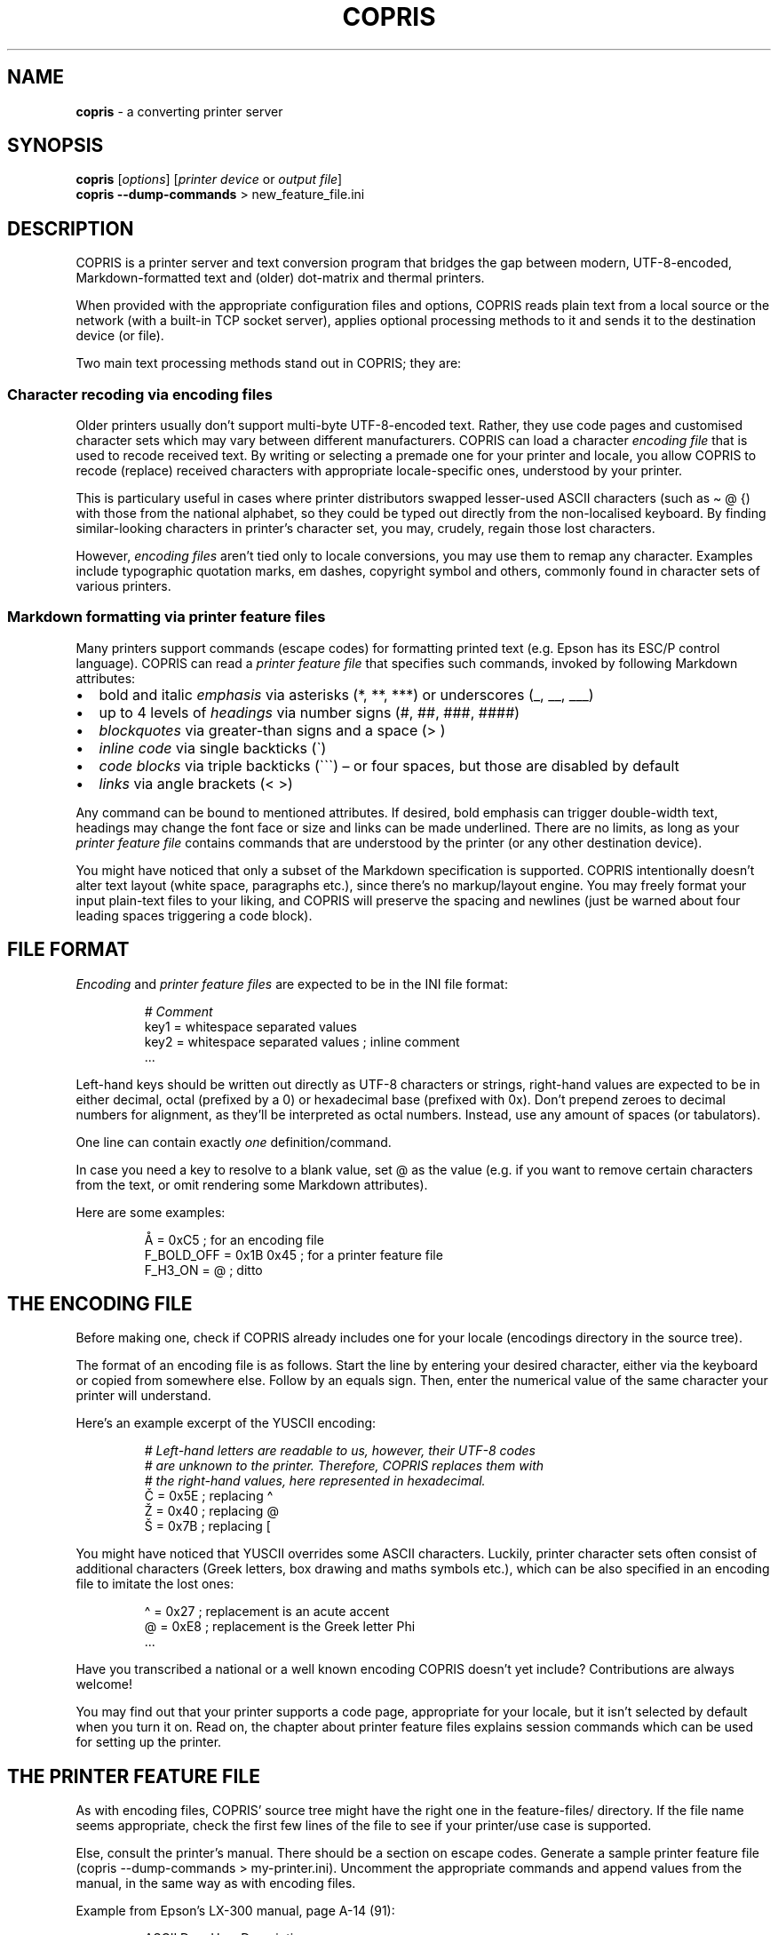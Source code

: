 .\" Automatically generated by Pandoc 3.3
.\"
.TH "COPRIS" "1" "2024\-11\-01" "" "0.9\-731\-g3759de6\-dirty"
.SH NAME
\f[B]copris\f[R] \- a converting printer server
.SH SYNOPSIS
.PP
\f[B]copris\f[R] [\f[I]options\f[R]] [\f[I]printer device\f[R] or
\f[I]output file\f[R]]
.PD 0
.P
.PD
\f[B]copris\f[R] \f[B]\-\-dump\-commands\f[R] > new_feature_file.ini
.SH DESCRIPTION
COPRIS is a printer server and text conversion program that bridges the
gap between modern, UTF\-8\-encoded, Markdown\-formatted text and
(older) dot\-matrix and thermal printers.
.PP
When provided with the appropriate configuration files and options,
COPRIS reads plain text from a local source or the network (with a
built\-in TCP socket server), applies optional processing methods to it
and sends it to the destination device (or file).
.PP
Two main text processing methods stand out in COPRIS; they are:
.SS Character recoding via encoding files
Older printers usually don\[cq]t support multi\-byte UTF\-8\-encoded
text.
Rather, they use code pages and customised character sets which may vary
between different manufacturers.
COPRIS can load a character \f[I]encoding file\f[R] that is used to
recode received text.
By writing or selecting a premade one for your printer and locale, you
allow COPRIS to recode (replace) received characters with appropriate
locale\-specific ones, understood by your printer.
.PP
This is particulary useful in cases where printer distributors swapped
lesser\-used ASCII characters (such as \f[CR]\[ti] \[at] {\f[R]) with
those from the national alphabet, so they could be typed out directly
from the non\-localised keyboard.
By finding similar\-looking characters in printer\[cq]s character set,
you may, crudely, regain those lost characters.
.PP
However, \f[I]encoding files\f[R] aren\[cq]t tied only to locale
conversions, you may use them to remap any character.
Examples include typographic quotation marks, em dashes, copyright
symbol and others, commonly found in character sets of various printers.
.SS Markdown formatting via printer feature files
Many printers support commands (escape codes) for formatting printed
text (e.g.\ Epson has its ESC/P control language).
COPRIS can read a \f[I]printer feature file\f[R] that specifies such
commands, invoked by following Markdown attributes:
.IP \[bu] 2
bold and italic \f[I]emphasis\f[R] via asterisks (\f[CR]*\f[R],
\f[CR]**\f[R], \f[CR]***\f[R]) or underscores (\f[CR]_\f[R],
\f[CR]__\f[R], \f[CR]___\f[R])
.IP \[bu] 2
up to 4 levels of \f[I]headings\f[R] via number signs (\f[CR]#\f[R],
\f[CR]##\f[R], \f[CR]###\f[R], \f[CR]####\f[R])
.IP \[bu] 2
\f[I]blockquotes\f[R] via greater\-than signs and a space
(\f[CR]>\ \f[R])
.IP \[bu] 2
\f[I]inline code\f[R] via single backticks (\f[CR]\[ga]\f[R])
.IP \[bu] 2
\f[I]code blocks\f[R] via triple backticks (\f[CR]\[ga]\[ga]\[ga]\f[R])
\[en] or four spaces, but those are disabled by default
.IP \[bu] 2
\f[I]links\f[R] via angle brackets (\f[CR]< >\f[R])
.PP
Any command can be bound to mentioned attributes.
If desired, bold emphasis can trigger double\-width text, headings may
change the font face or size and links can be made underlined.
There are no limits, as long as your \f[I]printer feature file\f[R]
contains commands that are understood by the printer (or any other
destination device).
.PP
You might have noticed that only a subset of the Markdown specification
is supported.
COPRIS intentionally doesn\[cq]t alter text layout (white space,
paragraphs etc.), since there\[cq]s no markup/layout engine.
You may freely format your input plain\-text files to your liking, and
COPRIS will preserve the spacing and newlines (just be warned about four
leading spaces triggering a code block).
.SH FILE FORMAT
\f[I]Encoding\f[R] and \f[I]printer feature files\f[R] are expected to
be in the INI file format:
.IP
.EX
\f[I]# Comment\f[R]
key1 = whitespace separated values
key2 = whitespace separated values ; inline comment
\&...
.EE
.PP
Left\-hand keys should be written out directly as UTF\-8 characters or
strings, right\-hand values are expected to be in either decimal, octal
(prefixed by a \f[CR]0\f[R]) or hexadecimal base (prefixed with
\f[CR]0x\f[R]).
Don\[cq]t prepend zeroes to decimal numbers for alignment, as
they\[cq]ll be interpreted as octal numbers.
Instead, use any amount of spaces (or tabulators).
.PP
One line can contain exactly \f[I]one\f[R] definition/command.
.PP
In case you need a \f[CR]key\f[R] to resolve to a blank
\f[CR]value\f[R], set \f[CR]\[at]\f[R] as the value (e.g.\ if you want
to remove certain characters from the text, or omit rendering some
Markdown attributes).
.PP
Here are some examples:
.IP
.EX
Å = 0xC5                ; for an encoding file
F_BOLD_OFF = 0x1B 0x45  ; for a printer feature file
F_H3_ON = \[at]             ; ditto
.EE
.SH THE ENCODING FILE
Before making one, check if COPRIS already includes one for your locale
(\f[CR]encodings\f[R] directory in the source tree).
.PP
The format of an encoding file is as follows.
Start the line by entering your desired character, either via the
keyboard or copied from somewhere else.
Follow by an equals sign.
Then, enter the numerical value of the same character your printer will
understand.
.PP
Here\[cq]s an example excerpt of the YUSCII encoding:
.IP
.EX
\f[I]# Left\-hand letters are readable to us, however, their UTF\-8 codes\f[R]
\f[I]# are unknown to the printer. Therefore, COPRIS replaces them with\f[R]
\f[I]# the right\-hand values, here represented in hexadecimal.\f[R]
Č = 0x5E  ; replacing \[ha]
Ž = 0x40  ; replacing \[at]
Š = 0x7B  ; replacing [
.EE
.PP
You might have noticed that YUSCII overrides some ASCII characters.
Luckily, printer character sets often consist of additional characters
(Greek letters, box drawing and maths symbols etc.), which can be also
specified in an encoding file to imitate the lost ones:
.IP
.EX
\[ha] = 0x27  ; replacement is an acute accent
\[at] = 0xE8  ; replacement is the Greek letter Phi
\&...
.EE
.PP
Have you transcribed a national or a well known encoding COPRIS
doesn\[cq]t yet include?
Contributions are always welcome!
.PP
You may find out that your printer supports a code page, appropriate for
your locale, but it isn\[cq]t selected by default when you turn it on.
Read on, the chapter about printer feature files explains session
commands which can be used for setting up the printer.
.SH THE PRINTER FEATURE FILE
As with encoding files, COPRIS\[cq] source tree might have the right one
in the \f[CR]feature\-files/\f[R] directory.
If the file name seems appropriate, check the first few lines of the
file to see if your printer/use case is supported.
.PP
Else, consult the printer\[cq]s manual.
There should be a section on escape codes.
Generate a sample printer feature file
(\f[CR]copris \-\-dump\-commands > my\-printer.ini\f[R]).
Uncomment the appropriate commands and append values from the manual, in
the same way as with encoding files.
.PP
Example from Epson\[cq]s LX\-300 manual, page A\-14 (91):
.IP
.EX
ASCII   Dec.   Hex.   Description
\-\-\-\-\-\-\-\-\-\-\-\-\-\-\-\-\-\-\-\-\-\-\-\-\-\-\-\-\-\-\-\-\-\-\-\-\-\-\-\-
ESC 4   52     34     Select Italic Mode
ESC 5   53     35     Cancel Italic Mode
.EE
.PP
The corresponding printer feature file lines are:
.IP
.EX
\f[I]# lx300.ini\f[R]
F_ITALIC_ON  = 0x1B 0x34  ; hexadecimal notation, 0x1B = ESC
F_ITALIC_OFF = 27 53      ; decimal notation, 27 = ESC
.EE
.SS Variables in printer feature files
You can use existing command names as variables, as long as you define
the command \f[I]before\f[R] using it as a variable.
Furthermore, you may define your own custom variables and use them in
existing commands.
For COPRIS to recognise them, they must be prefixed with \f[CR]C_\f[R]!
Variables may be interweaved with commands.
.PP
Examples:
.IP
.EX
\f[I]# lx300.ini \- continued\f[R]
C_UNDERLINE_ON  = 0x1B 0x2D 0x31
C_UNDERLINE_OFF = 0x1B 0x2D 0x30
F_H1_ON  = C_UNDERLINE_ON F_ITALIC_ON
F_H1_OFF = F_ITALIC_OFF C_UNDERLINE_OFF
.EE
.SS Session commands
COPRIS provides two command pairs for sending repetitive settings to the
printer.
They may be used to set the code page, text margins, line spacing, font
face, character density, initialise/reset the printer and so on:
.IP \[bu] 2
\f[CR]S_AT_STARTUP\f[R] and \f[CR]S_AT_SHUTDOWN\f[R] \- sent to the
printer once after COPRIS starts and once before it exits
.IP \[bu] 2
\f[CR]S_BEFORE_TEXT\f[R] and \f[CR]S_AFTER_TEXT\f[R] \- sent to the
printer each time text is received, in order \f[CR]S_BEFORE_TEXT\f[R] \-
\f[I]received text\f[R] \- \f[CR]S_AFTER_TEXT\f[R]
.PP
Examples:
.IP
.EX
\f[I]# lx300.ini \- continued\f[R]
S_AT_STARTUP = 0x07  ; sound the bell (beeper)
S_AFTER_TEXT = 0x0C  ; trigger form feed after printing
.EE
.SH VARIABLES, NUMERICAL VALUES AND COMMENTS
If you\[cq]ve defined a printer feature file, and it includes custom
variables (prefixed with \f[CR]C_\f[R]), you may use them directly in
input text.
.PP
To allow for that, begin your text with a line, containing
\f[CR]COPRIS ENABLE\-VARIABLES\f[R].
This is called the \f[I]modeline\f[R] and tells COPRIS to process
variables in input text.
.PP
You may then call variables in the text file by prepending a dollar sign
to them.
I.e., if your variable is \f[CR]C_SERIF\f[R], \f[CR]$C_SERIF\f[R] should
be used in text.
If you want to call multiple, write them out space\-separated.
Note that anything between the dollar sign and the new line is
interpreted as a variable (or a series of them).
.PP
Furthermore, apart from already\-defined variables, numerical values can
be included in text.
They must be written out in the same way as variables \- prefixed with a
dollar sign, and, if specifing a multitude of them, separated by white
spaces.
They must be in either decimal, octal or hexadecimal notation, as they
would be in a printer feature file.
.PP
Lastly, comments can be passed in text.
They again consist of a dollar sign, which is then followed by a number
sign and your comment message.
.PP
Here are examples of all three notations:
.IP
.EX
COPRIS ENABLE\-VARIABLES    (must be included at the top)
$# This reduces line spacing:
$C_ESC 0x33 25             (feature file has a C_ESC command defined)
.EE
.SS Mixing variables and text
Be wary of mixing variables and text in a sentence.
Variables will only get detected properly if they\[cq]re at the end of
the sentence, not followed by any punctuation.
.PP
Meaning:
.IP
.EX
Word count is $C_WC        (works normally)
The sum is $C_WC words.    (fails \- expects a variable named \[aq]$WC\ words.\[aq])
.EE
.PP
For reliable interpretation of variables, dedicate a whole line just for
them, and make use of Markdown for mixing text and commands.
.PP
Lastly, if your input text contains a variable\-symbol\-prefixed word
and you don\[cq]t want COPRIS to interpret it, escape it by prefixing it
with another dollar symbols.
.SS The modeline
It is expected in the first line of received text.
Its format is:
.IP
.EX
COPRIS <required 1st option> [ optional 2nd option ]
.EE
.PP
Previous documentation already mentioned its use for for enabling
variables.
It serves one other purpose, disabling parsing Markdown in text.
.PP
Here are both modeline options and their short forms:
.IP \[bu] 2
\f[CR]ENABLE\-VARIABLES\f[R]; \f[CR]ENABLE\-VARS\f[R]
.IP \[bu] 2
\f[CR]DISABLE\-MARKDOWN\f[R]; \f[CR]DISABLE\-MD\f[R]
.PP
Letters are case\-insensitive and the order of options isn\[cq]t
important.
Thus, following lines are the same:
.IP \[bu] 2
\f[CR]COPRIS ENABLE\-VARIABLES DISABLE\-MARKDOWN\f[R]
.IP \[bu] 2
\f[CR]copris disable\-md enable\-vars\f[R]
.SH COMMAND LINE OPTIONS
.TP
\f[B]\-p\f[R], \f[B]\-\-port\f[R] \f[I]NUMBER\f[R]
Run COPRIS as a network server on port \f[I]NUMBER\f[R].
Superuser privileges are required if \f[I]NUMBER\f[R] is less than 1024.
.TP
\f[B]\-e\f[R], \f[B]\-\-encoding\f[R] \f[I]FILE\f[R]
Recode characters in received text according to definitions from
encoding \f[I]FILE\f[R].
This option can be specified multiple times with different
\f[I]FILE\f[R]s.
.TP
\f[B]\-\-ignore\-missing\f[R]
If recoding characters, do not terminate the program if received text
contains any possibly unwanted multi\-byte characters that were not
handled by specified \f[I]FILE\f[R]s.
.TP
\f[B]\-f\f[R], \f[B]\-\-feature\f[R] \f[I]FILE\f[R]
Process Markdown markup and variables in received text and apply session
commands according to printer feature \f[I]FILE\f[R].
This option can be specified multiple times with different
\f[I]FILE\f[R]s.
.PP
To use commands from FILE as variables in received text, they must be
prefixed with a predefined symbol, which is shown when invoking
\f[CR]copris \-\-version\f[R].
This feature only works when the received text \f[I]starts with\f[R]
\f[CR]COPRIS ENABLE\-VARIABLES\f[R].
.PP
To use commands from FILE but ignore parsing Markdown in received text,
it should begin with \f[CR]COPRIS DISABLE\-MARKDOWN\f[R].
.PP
Read the \f[I]Modeline\f[R] chapter for more information.
.TP
\f[B]\-\-dump\-commands\f[R]
Show all possible printer feature commands in INI file format (e.g.\ to
be piped into a new printer feature file you are making).
.TP
\f[B]\-d\f[R], \f[B]\-\-daemon\f[R]
If running as a network server, do not exit after the first connection.
.TP
\f[B]\-l\f[R], \f[B]\-\-limit\f[R] \f[I]NUMBER\f[R]
If running as a network server, limit number of received bytes to
\f[I]NUMBER\f[R].
.TP
\f[B]\-\-cutoff\-limit\f[R]
If limit is active, cut text on \f[I]NUMBER\f[R] count instead of
discarding the whole chunk.
.TP
\f[B]\-v\f[R], \f[B]\-\-verbose\f[R]
Show informative status messages.
If specified twice, show even more messages.
.TP
\f[B]\-q\f[R], \f[B]\-\-quiet\f[R]
Do not show any unneccessary messages, except warnings and fatal errors,
routed to \f[I]stderr\f[R].
This also omits \f[I]notes\f[R], shown if COPRIS assumes it is not
invoked properly.
.TP
\f[B]\-h\f[R], \f[B]\-\-help\f[R]
Show a short option summary.
.TP
\f[B]\-V\f[R], \f[B]\-\-version\f[R]
Show program version, author and build\-time options.
.PP
Do not specify a port number if you want to read from standard input.
Likewise, omit the output file to have text echoed out to standard
output (or piped elsewhere).
.SH EXAMPLES OF INVOKING COPRIS
\f[B]Notice:\f[R] COPRIS is in active development.
Some features are still missing, others have not been thoroughly tested
yet.
Command line option arguments may change in future.
Version 1.0 will be tagged when the feature set will be deemed complete.
.PP
Run as a simple server on port 8080, perform no text recoding, output
received data to the serial port and exit after one connection.
Note that superuser privileges are required if the specified port is
smaller than 1024.
.IP
.EX
copris \-p 8080 /dev/ttyS0
.EE
.PP
Serve on port 8080 as a daemon (do not exit after first connection),
recode text using the \f[CR]slovene.ini\f[R] encoding file, limit any
incoming text to a maximum of 100 characters and print received data to
the terminal.
Note that text limit works only when running as a server.
.IP
.EX
copris \-p 8080 \-d \-e slovene.ini \-l 100
.EE
.PP
Read local file \f[CR]font\-showcase.md\f[R] using the printer feature
file \f[CR]epson\-escp.ini\f[R].
Interpret any possible user commands, found in the local file.
Output formatted text to an USB printer interface on the local computer:
.IP
.EX
copris \-f epson\-escp.ini \-c /dev/usb/lp0 < font\-showcase.md
.EE
.SH DEVELOPMENT
COPRIS\[cq] development repository resides at \c
.UR https://github.com/bertronika/copris
.UE \c
\&.
.SH SEE ALSO
\f[B]stty\f[R](1), \f[B]intercopris\f[R](1)
